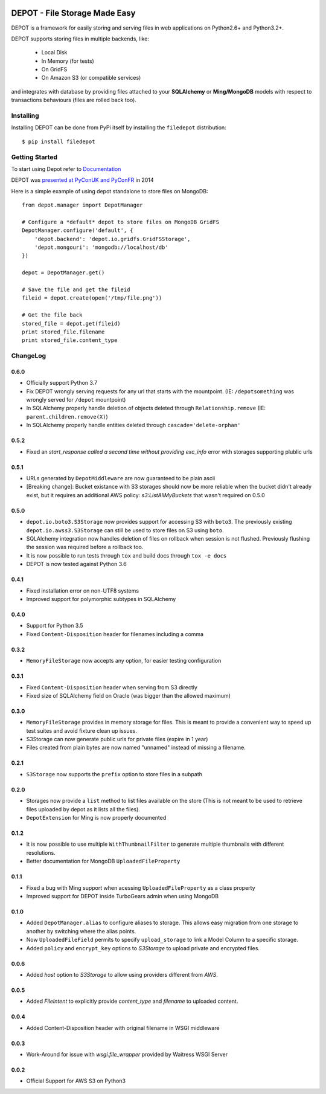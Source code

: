 
.. image:: https://raw.github.com/amol-/depot/master/docs/_static/logo.png

DEPOT - File Storage Made Easy
==============================

.. image:: https://travis-ci.org/amol-/depot.png?branch=master 
    :target: https://travis-ci.org/amol-/depot 

.. image:: https://coveralls.io/repos/amol-/depot/badge.png?branch=master
    :target: https://coveralls.io/r/amol-/depot?branch=master 

.. image:: https://img.shields.io/pypi/v/filedepot.svg
   :target: https://pypi.python.org/pypi/filedepot

DEPOT is a framework for easily storing and serving files in
web applications on Python2.6+ and Python3.2+.

DEPOT supports storing files in multiple backends, like:

    * Local Disk
    * In Memory (for tests)
    * On GridFS
    * On Amazon S3 (or compatible services)

and integrates with database by providing files
attached to your **SQLAlchemy** or **Ming/MongoDB** models
with respect to transactions behaviours (files are rolled back too).

Installing
----------

Installing DEPOT can be done from PyPi itself by installing the ``filedepot`` distribution::

    $ pip install filedepot

Getting Started
---------------

To start using Depot refer to `Documentation <https://depot.readthedocs.io/en/latest/>`_

DEPOT was `presented at PyConUK and PyConFR <http://www.slideshare.net/__amol__/pyconfr-2014-depot-story-of-a-filewrite-gone-wrong>`_ in 2014

Here is a simple example of using depot standalone to store files on MongoDB::

    from depot.manager import DepotManager

    # Configure a *default* depot to store files on MongoDB GridFS
    DepotManager.configure('default', {
        'depot.backend': 'depot.io.gridfs.GridFSStorage',
        'depot.mongouri': 'mongodb://localhost/db'
    })

    depot = DepotManager.get()

    # Save the file and get the fileid
    fileid = depot.create(open('/tmp/file.png'))

    # Get the file back
    stored_file = depot.get(fileid)
    print stored_file.filename
    print stored_file.content_type

ChangeLog
---------

0.6.0
~~~~~

- Officially support Python 3.7
- Fix DEPOT wrongly serving requests for any url that starts with the mountpoint. (IE: ``/depotsomething`` was wrongly served for ``/depot`` mountpoint)
- In SQLAlchemy properly handle deletion of objects deleted through ``Relationship.remove`` (IE: ``parent.children.remove(X)``)
- In SQLAlchemy properly handle entities deleted through ``cascade='delete-orphan'``

0.5.2
~~~~~

- Fixed an *start_response called a second time without providing exc_info* error with storages supporting plublic urls

0.5.1
~~~~~

- URLs generated by ``DepotMiddleware`` are now guaranteed to be plain ascii
- [Breaking change]: Bucket existance with S3 storages should now be more reliable when the
  bucket didn't already exist, but it requires an additional AWS policy: `s3:ListAllMyBuckets` that wasn't required on 0.5.0

0.5.0
~~~~~

- ``depot.io.boto3.S3Storage`` now provides support for accessing S3 with ``boto3``.
  The previously existing ``depot.io.awss3.S3Storage`` can still be used to store
  files on S3 using ``boto``.
- SQLAlchemy integration now handles deletion of files on rollback when session
  is not flushed. Previously flushing the session was required before a rollback too.
- It is now possible to run tests through ``tox`` and build docs through ``tox -e docs``
- DEPOT is now tested against Python 3.6

0.4.1
~~~~~

- Fixed installation error on non-UTF8 systems
- Improved support for polymorphic subtypes in SQLAlchemy

0.4.0
~~~~~

- Support for Python 3.5
- Fixed ``Content-Disposition`` header for filenames including a comma

0.3.2
~~~~~

- ``MemoryFileStorage`` now accepts any option, for easier testing configuration

0.3.1
~~~~~

* Fixed ``Content-Disposition`` header when serving from S3 directly
* Fixed size of SQLAlchemy field on Oracle (was bigger than the allowed maximum)

0.3.0
~~~~~

- ``MemoryFileStorage`` provides in memory storage for files. This is meant to provide a
  convenient way to speed up test suites and avoid fixture clean up issues.
- S3Storage can now generate public urls for private files (expire in 1 year)
- Files created from plain bytes are now named "unnamed" instead of missing a filename.

0.2.1
~~~~~

- ``S3Storage`` now supports the ``prefix`` option to store files in a subpath

0.2.0
~~~~~

- Storages now provide a ``list`` method to list files available on the store (This is not meant to be used to retrieve files uploaded by depot as it lists all the files).
- ``DepotExtension`` for Ming is now properly documented

0.1.2
~~~~~

- It is now possible to use multiple ``WithThumbnailFilter`` to generate multiple thumbnails
  with different resolutions.
- Better documentation for MongoDB ``UploadedFileProperty``

0.1.1
~~~~~

- Fixed a bug with Ming support when acessing ``UploadedFileProperty`` as a class property
- Improved support for DEPOT inside TurboGears admin when using MongoDB

0.1.0
~~~~~

- Added ``DepotManager.alias`` to configure aliases to storage.
  This allows easy migration from one storage to another by switching where the alias points.
- Now ``UploadedFileField`` permits to specify ``upload_storage`` to link a Model Column to a specific storage.
- Added ``policy`` and ``encrypt_key`` options to `S3Storage` to upload private and encrypted files.

0.0.6
~~~~~

- Added `host` option to `S3Storage` to allow using providers different from *AWS*.

0.0.5
~~~~~

- Added `FileIntent` to explicitly provide `content_type` and `filename` to uploaded content.

0.0.4
~~~~~

- Added Content-Disposition header with original filename in WSGI middleware

0.0.3
~~~~~

- Work-Around for issue with `wsgi.file_wrapper` provided by Waitress WSGI Server

0.0.2
~~~~~

- Official Support for AWS S3 on Python3
